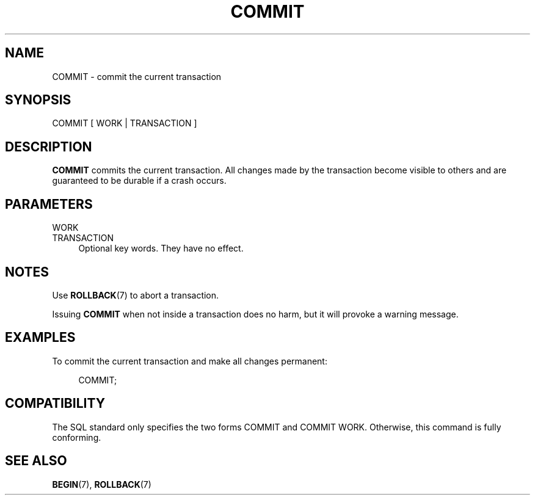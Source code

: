 '\" t
.\"     Title: COMMIT
.\"    Author: The PostgreSQL Global Development Group
.\" Generator: DocBook XSL Stylesheets vsnapshot <http://docbook.sf.net/>
.\"      Date: 2022
.\"    Manual: PostgreSQL 10.23 Documentation
.\"    Source: PostgreSQL 10.23
.\"  Language: English
.\"
.TH "COMMIT" "7" "2022" "PostgreSQL 10.23" "PostgreSQL 10.23 Documentation"
.\" -----------------------------------------------------------------
.\" * Define some portability stuff
.\" -----------------------------------------------------------------
.\" ~~~~~~~~~~~~~~~~~~~~~~~~~~~~~~~~~~~~~~~~~~~~~~~~~~~~~~~~~~~~~~~~~
.\" http://bugs.debian.org/507673
.\" http://lists.gnu.org/archive/html/groff/2009-02/msg00013.html
.\" ~~~~~~~~~~~~~~~~~~~~~~~~~~~~~~~~~~~~~~~~~~~~~~~~~~~~~~~~~~~~~~~~~
.ie \n(.g .ds Aq \(aq
.el       .ds Aq '
.\" -----------------------------------------------------------------
.\" * set default formatting
.\" -----------------------------------------------------------------
.\" disable hyphenation
.nh
.\" disable justification (adjust text to left margin only)
.ad l
.\" -----------------------------------------------------------------
.\" * MAIN CONTENT STARTS HERE *
.\" -----------------------------------------------------------------
.SH "NAME"
COMMIT \- commit the current transaction
.SH "SYNOPSIS"
.sp
.nf
COMMIT [ WORK | TRANSACTION ]
.fi
.SH "DESCRIPTION"
.PP
\fBCOMMIT\fR
commits the current transaction\&. All changes made by the transaction become visible to others and are guaranteed to be durable if a crash occurs\&.
.SH "PARAMETERS"
.PP
WORK
.br
TRANSACTION
.RS 4
Optional key words\&. They have no effect\&.
.RE
.SH "NOTES"
.PP
Use
\fBROLLBACK\fR(7)
to abort a transaction\&.
.PP
Issuing
\fBCOMMIT\fR
when not inside a transaction does no harm, but it will provoke a warning message\&.
.SH "EXAMPLES"
.PP
To commit the current transaction and make all changes permanent:
.sp
.if n \{\
.RS 4
.\}
.nf
COMMIT;
.fi
.if n \{\
.RE
.\}
.SH "COMPATIBILITY"
.PP
The SQL standard only specifies the two forms
COMMIT
and
COMMIT WORK\&. Otherwise, this command is fully conforming\&.
.SH "SEE ALSO"
\fBBEGIN\fR(7), \fBROLLBACK\fR(7)
